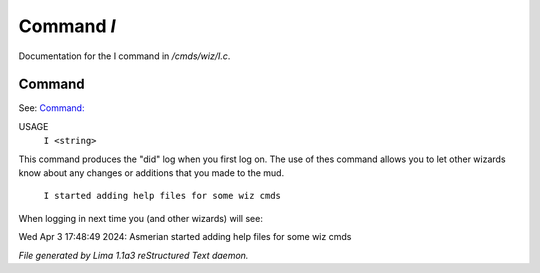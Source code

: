 Command *I*
************

Documentation for the I command in */cmds/wiz/I.c*.

Command
=======

See: `Command:  <didlog.html>`_ 

USAGE  
      ``I <string>``

This command produces the "did" log when you first log on.
The use of thes command allows you to let other wizards
know about any changes or additions that you made to the mud.

    ``I started adding help files for some wiz cmds``

When logging in next time you (and other wizards) will see:

Wed Apr 3 17:48:49 2024: Asmerian started adding help files for some wiz cmds

.. TAGS: RST



*File generated by Lima 1.1a3 reStructured Text daemon.*

